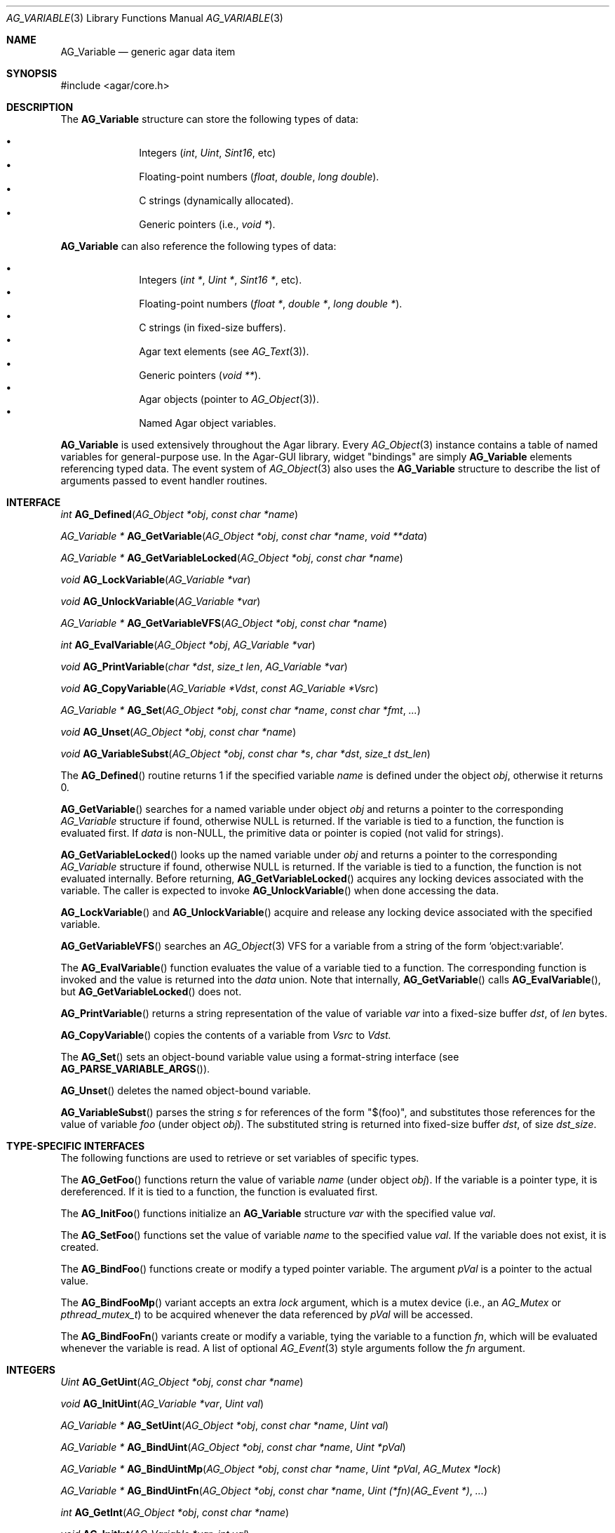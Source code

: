 .\" Copyright (c) 2009-2012 Hypertriton, Inc. <http://hypertriton.com/>
.\" All rights reserved.
.\"
.\" Redistribution and use in source and binary forms, with or without
.\" modification, are permitted provided that the following conditions
.\" are met:
.\" 1. Redistributions of source code must retain the above copyright
.\"    notice, this list of conditions and the following disclaimer.
.\" 2. Redistributions in binary form must reproduce the above copyright
.\"    notice, this list of conditions and the following disclaimer in the
.\"    documentation and/or other materials provided with the distribution.
.\" 
.\" THIS SOFTWARE IS PROVIDED BY THE AUTHOR ``AS IS'' AND ANY EXPRESS OR
.\" IMPLIED WARRANTIES, INCLUDING, BUT NOT LIMITED TO, THE IMPLIED
.\" WARRANTIES OF MERCHANTABILITY AND FITNESS FOR A PARTICULAR PURPOSE
.\" ARE DISCLAIMED. IN NO EVENT SHALL THE AUTHOR BE LIABLE FOR ANY DIRECT,
.\" INDIRECT, INCIDENTAL, SPECIAL, EXEMPLARY, OR CONSEQUENTIAL DAMAGES
.\" (INCLUDING BUT NOT LIMITED TO, PROCUREMENT OF SUBSTITUTE GOODS OR
.\" SERVICES; LOSS OF USE, DATA, OR PROFITS; OR BUSINESS INTERRUPTION)
.\" HOWEVER CAUSED AND ON ANY THEORY OF LIABILITY, WHETHER IN CONTRACT,
.\" STRICT LIABILITY, OR TORT (INCLUDING NEGLIGENCE OR OTHERWISE) ARISING
.\" IN ANY WAY OUT OF THE USE OF THIS SOFTWARE EVEN IF ADVISED OF THE
.\" POSSIBILITY OF SUCH DAMAGE.
.\"
.Dd June 15, 2009
.Dt AG_VARIABLE 3
.Os
.ds vT Agar API Reference
.ds oS Agar 1.3.4
.Sh NAME
.Nm AG_Variable
.Nd generic agar data item
.Sh SYNOPSIS
.Bd -literal
#include <agar/core.h>
.Ed
.Sh DESCRIPTION
The
.Nm
structure can store the following types of data:
.Pp
.Bl -bullet -compact -offset indent
.It
Integers
.Ft ( int ,
.Ft Uint ,
.Ft Sint16 ,
etc)
.It
Floating-point numbers
.Ft ( float ,
.Ft double ,
.Ft long double ) .
.It
C strings (dynamically allocated).
.It
Generic pointers (i.e.,
.Ft void * ) .
.El
.Pp
.Nm
can also reference the following types of data:
.Pp
.Bl -bullet -compact -offset indent
.It
Integers
.Ft ( int * ,
.Ft Uint * ,
.Ft Sint16 * ,
etc).
.It
Floating-point numbers
.Ft ( float * ,
.Ft double * ,
.Ft long double * ) .
.It
C strings (in fixed-size buffers).
.It
Agar text elements (see
.Xr AG_Text 3 ) .
.It
Generic pointers
.Ft ( void ** ) .
.It
Agar objects (pointer to
.Xr AG_Object 3 ) .
.It
Named Agar object variables.
.El
.Pp
.Nm
is used extensively throughout the Agar library.
Every
.Xr AG_Object 3
instance contains a table of named variables for general-purpose use.
In the Agar-GUI library, widget "bindings" are simply
.Nm
elements referencing typed data.
The event system of
.Xr AG_Object 3
also uses the
.Nm
structure to describe the list of arguments passed to event
handler routines.
.Sh INTERFACE
.nr nS 1
.Ft int
.Fn AG_Defined "AG_Object *obj" "const char *name"
.Pp
.Ft "AG_Variable *"
.Fn AG_GetVariable "AG_Object *obj" "const char *name" "void **data"
.Pp
.Ft "AG_Variable *"
.Fn AG_GetVariableLocked "AG_Object *obj" "const char *name"
.Pp
.Ft "void"
.Fn AG_LockVariable "AG_Variable *var"
.Pp
.Ft "void"
.Fn AG_UnlockVariable "AG_Variable *var"
.Pp
.Ft "AG_Variable *"
.Fn AG_GetVariableVFS "AG_Object *obj" "const char *name" 
.Pp
.Ft int
.Fn AG_EvalVariable "AG_Object *obj" "AG_Variable *var"
.Pp
.Ft void
.Fn AG_PrintVariable "char *dst" "size_t len" "AG_Variable *var"
.Pp
.Ft void
.Fn AG_CopyVariable "AG_Variable *Vdst" "const AG_Variable *Vsrc"
.Pp
.Ft "AG_Variable *"
.Fn AG_Set "AG_Object *obj" "const char *name" "const char *fmt" "..."
.Pp
.Ft "void"
.Fn AG_Unset "AG_Object *obj" "const char *name"
.Pp
.Ft void
.Fn AG_VariableSubst "AG_Object *obj" "const char *s" "char *dst" "size_t dst_len"
.Pp
.nr nS 0
The
.Fn AG_Defined
routine returns 1 if the specified variable
.Fa name
is defined under the object
.Fa obj ,
otherwise it returns 0.
.Pp
.Fn AG_GetVariable
searches for a named variable under object
.Fa obj
and returns a pointer to the corresponding
.Ft AG_Variable
structure if found, otherwise NULL is returned.
If the variable is tied to a function, the function is evaluated first.
If
.Fa data
is non-NULL, the primitive data or pointer is copied (not valid for strings).
.Pp
.Fn AG_GetVariableLocked
looks up the named variable under
.Fa obj
and returns a pointer to the corresponding
.Ft AG_Variable
structure if found, otherwise NULL is returned.
If the variable is tied to a function, the function is not evaluated internally.
Before returning,
.Fn AG_GetVariableLocked
acquires any locking devices associated with the variable.
The caller is expected to invoke
.Fn AG_UnlockVariable
when done accessing the data.
.Pp
.Fn AG_LockVariable
and
.Fn AG_UnlockVariable
acquire and release any locking device associated with the
specified variable.
.Pp
.Fn AG_GetVariableVFS
searches an
.Xr AG_Object 3
VFS for a variable from a string of the form
.Sq object:variable .
.Pp
The
.Fn AG_EvalVariable
function evaluates the value of a variable tied to a function.
The corresponding function is invoked and the value is returned into the
.Va data
union.
Note that internally,
.Fn AG_GetVariable
calls
.Fn AG_EvalVariable ,
but
.Fn AG_GetVariableLocked
does not.
.Pp
.Fn AG_PrintVariable
returns a string representation of the value of variable
.Fa var
into a fixed-size buffer
.Fa dst ,
of
.Fa len
bytes.
.Pp
.Fn AG_CopyVariable
copies the contents of a variable from
.Fa Vsrc
to
.Fa Vdst.
.Pp
The
.Fn AG_Set
sets an object-bound variable value using a format-string interface (see
.Fn AG_PARSE_VARIABLE_ARGS ) .
.Pp
.Fn AG_Unset
deletes the named object-bound variable.
.Pp
.Fn AG_VariableSubst
parses the string
.Fa s
for references of the form "$(foo)", and substitutes those references for
the value of variable
.Va foo
(under object
.Fa obj ) .
The substituted string is returned into fixed-size buffer
.Fa dst ,
of size
.Fa dst_size .
.Sh TYPE-SPECIFIC INTERFACES
The following functions are used to retrieve or set variables of
specific types.
.Pp
The
.Fn AG_GetFoo
functions return the value of variable
.Fa name
(under object
.Fa obj ) .
If the variable is a pointer type, it is dereferenced.
If it is tied to a function, the function is evaluated first.
.Pp
The
.Fn AG_InitFoo
functions initialize an
.Nm
structure
.Fa var
with the specified value
.Fa val .
.Pp
The
.Fn AG_SetFoo
functions set the value of variable
.Fa name
to the specified value
.Fa val .
If the variable does not exist, it is created.
.Pp
The
.Fn AG_BindFoo
functions create or modify a typed pointer variable.
The argument
.Fa pVal
is a pointer to the actual value.
.Pp
The
.Fn AG_BindFooMp
variant accepts an extra
.Fa lock
argument, which is a mutex device (i.e., an
.Ft AG_Mutex
or
.Ft pthread_mutex_t ) 
to be acquired whenever the data referenced by
.Fa pVal
will be accessed.
.Pp
The
.Fn AG_BindFooFn
variants create or modify a variable, tying the variable to a function
.Fa fn ,
which will be evaluated whenever the variable is read.
A list of optional
.Xr AG_Event 3
style arguments follow the
.Fa fn
argument.
.Sh INTEGERS
.nr nS 1
.Ft "Uint"
.Fn AG_GetUint "AG_Object *obj" "const char *name"
.Pp
.Ft "void"
.Fn AG_InitUint "AG_Variable *var" "Uint val"
.Pp
.Ft "AG_Variable *"
.Fn AG_SetUint "AG_Object *obj" "const char *name" "Uint val"
.Pp
.Ft "AG_Variable *"
.Fn AG_BindUint "AG_Object *obj" "const char *name" "Uint *pVal"
.Pp
.Ft "AG_Variable *"
.Fn AG_BindUintMp "AG_Object *obj" "const char *name" "Uint *pVal" "AG_Mutex *lock"
.Pp
.Ft "AG_Variable *"
.Fn AG_BindUintFn "AG_Object *obj" "const char *name" "Uint (*fn)(AG_Event *)" "..."
.Pp
.Ft "int"
.Fn AG_GetInt "AG_Object *obj" "const char *name"
.Pp
.Ft "void"
.Fn AG_InitInt "AG_Variable *var" "int val"
.Pp
.Ft "AG_Variable *"
.Fn AG_SetInt "AG_Object *obj" "const char *name" "int val"
.Pp
.Ft "AG_Variable *"
.Fn AG_BindInt "AG_Object *obj" "const char *name" "int *pVal"
.Pp
.Ft "AG_Variable *"
.Fn AG_BindIntMp "AG_Object *obj" "const char *name" "int *pVal" "AG_Mutex *lock"
.Pp
.Ft "AG_Variable *"
.Fn AG_BindIntFn "AG_Object *obj" "const char *name" "int (*fn)(AG_Event *)"
.Pp
.Ft "Uint8"
.Fn AG_GetUint8 "AG_Object *obj" "const char *name"
.Pp
.Ft "void"
.Fn AG_InitUint8 "AG_Variable *var" "Uint8 val"
.Pp
.Ft "AG_Variable *"
.Fn AG_SetUint8 "AG_Object *obj" "const char *name" "Uint8 val"
.Pp
.Ft "AG_Variable *"
.Fn AG_BindUint8 "AG_Object *obj" "const char *name" "Uint8 *pVal"
.Pp
.Ft "AG_Variable *"
.Fn AG_BindUint8Mp "AG_Object *obj" "const char *name" "Uint8 *pVal" "AG_Mutex *lock"
.Pp
.Ft "AG_Variable *"
.Fn AG_BindUint8Fn "AG_Object *obj" "const char *name" "Uint8 (*fn)(AG_Event *)"
.Pp
.Ft "Sint8"
.Fn AG_GetSint8 "AG_Object *obj" "const char *name"
.Pp
.Ft "void"
.Fn AG_InitSint8 "AG_Variable *var" "Sint8 val"
.Pp
.Ft "AG_Variable *"
.Fn AG_SetSint8 "AG_Object *obj" "const char *name" "Sint8 val"
.Pp
.Ft "AG_Variable *"
.Fn AG_BindSint8 "AG_Object *obj" "const char *name" "Sint8 *pVal"
.Pp
.Ft "AG_Variable *"
.Fn AG_BindSint8Mp "AG_Object *obj" "const char *name" "Sint8 *pVal" "AG_Mutex *lock"
.Pp
.Ft "AG_Variable *"
.Fn AG_BindSint8Fn "AG_Object *obj" "const char *name" "Sint8 (*fn)(AG_Event *)"
.Pp
.Ft "Uint16"
.Fn AG_GetUint16 "AG_Object *obj" "const char *name"
.Pp
.Ft "void"
.Fn AG_InitUint16 "AG_Variable *var" "Uint16 val"
.Pp
.Ft "AG_Variable *"
.Fn AG_SetUint16 "AG_Object *obj" "const char *name" "Uint16 val"
.Pp
.Ft "AG_Variable *"
.Fn AG_BindUint16 "AG_Object *obj" "const char *name" "Uint16 *pVal"
.Pp
.Ft "AG_Variable *"
.Fn AG_BindUint16Mp "AG_Object *obj" "const char *name" "Uint16 *pVal" "AG_Mutex *lock"
.Pp
.Ft "AG_Variable *"
.Fn AG_BindUint16Fn "AG_Object *obj" "const char *name" "Uint16 (*fn)(AG_Event *)"
.Pp
.Ft "Sint16"
.Fn AG_GetSint16 "AG_Object *obj" "const char *name"
.Pp
.Ft "void"
.Fn AG_InitSint16 "AG_Variable *var" "Sint16 val"
.Pp
.Ft "AG_Variable *"
.Fn AG_SetSint16 "AG_Object *obj" "const char *name" "Sint16 val"
.Pp
.Ft "AG_Variable *"
.Fn AG_BindSint16 "AG_Object *obj" "const char *name" "Sint16 *pVal"
.Pp
.Ft "AG_Variable *"
.Fn AG_BindSint16Mp "AG_Object *obj" "const char *name" "Sint16 *pVal" "AG_Mutex *lock"
.Pp
.Ft "AG_Variable *"
.Fn AG_BindSint16Fn "AG_Object *obj" "const char *name" "Sint16 (*fn)(AG_Event *)"
.Pp
.Ft "Uint32"
.Fn AG_GetUint32 "AG_Object *obj" "const char *name"
.Pp
.Ft "void"
.Fn AG_InitUint32 "AG_Variable *var" "Uint32 val"
.Pp
.Ft "AG_Variable *"
.Fn AG_SetUint32 "AG_Object *obj" "const char *name" "Uint32 val"
.Pp
.Ft "AG_Variable *"
.Fn AG_BindUint32 "AG_Object *obj" "const char *name" "Uint32 *pVal"
.Pp
.Ft "AG_Variable *"
.Fn AG_BindUint32Mp "AG_Object *obj" "const char *name" "Uint32 *pVal" "AG_Mutex *lock"
.Pp
.Ft "AG_Variable *"
.Fn AG_BindUint32Fn "AG_Object *obj" "const char *name" "Uint32 (*fn)(AG_Event *)"
.Pp
.Ft "Sint32"
.Fn AG_GetSint32 "AG_Object *obj" "const char *name"
.Pp
.Ft "void"
.Fn AG_InitSint32 "AG_Variable *var" "Sint32 val"
.Pp
.Ft "AG_Variable *"
.Fn AG_SetSint32 "AG_Object *obj" "const char *name" "Sint32 val"
.Pp
.Ft "AG_Variable *"
.Fn AG_BindSint32 "AG_Object *obj" "const char *name" "Sint32 *pVal"
.Pp
.Ft "AG_Variable *"
.Fn AG_BindSint32Mp "AG_Object *obj" "const char *name" "Sint32 *pVal" "AG_Mutex *lock"
.Pp
.Ft "AG_Variable *"
.Fn AG_BindSint32Fn "AG_Object *obj" "const char *name" "Sint32 (*fn)(AG_Event *)"
.Pp
.nr nS 0
These functions provide an interface to primitive integer types.
.Sh REAL NUMBERS
.nr nS 1
.Ft "float"
.Fn AG_GetFloat "AG_Object *obj" "const char *name"
.Pp
.Ft "void"
.Fn AG_InitFloat "AG_Variable *var" "float val"
.Pp
.Ft "AG_Variable *"
.Fn AG_SetFloat "AG_Object *obj" "const char *name" "float val"
.Pp
.Ft "AG_Variable *"
.Fn AG_BindFloat "AG_Object *obj" "const char *name" "float *pVal"
.Pp
.Ft "AG_Variable *"
.Fn AG_BindFloatMp "AG_Object *obj" "const char *name" "float *pVal" "AG_Mutex *lock"
.Pp
.Ft "AG_Variable *"
.Fn AG_BindFloatFn "AG_Object *obj" "const char *name" "float (*fn)(AG_Event *)"
.Pp
.Ft "double"
.Fn AG_GetDouble "AG_Object *obj" "const char *name"
.Pp
.Ft "void"
.Fn AG_InitDouble "AG_Variable *var" "double val"
.Pp
.Ft "AG_Variable *"
.Fn AG_SetDouble "AG_Object *obj" "const char *name" "double val"
.Pp
.Ft "AG_Variable *"
.Fn AG_BindDouble "AG_Object *obj" "const char *name" "double *pVal"
.Pp
.Ft "AG_Variable *"
.Fn AG_BindDoubleMp "AG_Object *obj" "const char *name" "double *pVal" "AG_Mutex *lock"
.Pp
.Ft "AG_Variable *"
.Fn AG_BindDoubleFn "AG_Object *obj" "const char *name" "double (*fn)(AG_Event *)"
.Pp
.nr nS 0
These functions provide an interface to primitive floating-point types.
.Sh C STRINGS
.nr nS 1
.Ft "size_t"
.Fn AG_GetString "AG_Object *obj" "const char *name" "char *dst" "size_t dst_size"
.Pp
.Ft "char *"
.Fn AG_GetStringDup "AG_Object *obj" "const char *name"
.Pp
.Ft "char *"
.Fn AG_GetStringP "AG_Object *obj" "const char *name"
.Pp
.Ft "void"
.Fn AG_InitString "AG_Variable *var" "const char *s"
.Pp
.Ft "void"
.Fn AG_InitStringNODUP "AG_Variable *var" "const char *s"
.Pp
.Ft "void"
.Fn AG_InitStringFixed "AG_Variable *var" "char *s" "size_t len"
.Pp
.Ft "AG_Variable *"
.Fn AG_SetString "AG_Object *obj" "const char *name" "const char *s"
.Pp
.Ft "AG_Variable *"
.Fn AG_SetStringNODUP "AG_Object *obj" "const char *name" "const char *s"
.Pp
.Ft "AG_Variable *"
.Fn AG_PrtString "AG_Object *obj" "const char *name" "const char *fmt" "..."
.Pp
.Ft "AG_Variable *"
.Fn AG_SetStringFixed "AG_Object *obj" "const char *name" "char *s" "size_t len"
.Pp
.Ft "AG_Variable *"
.Fn AG_BindString "AG_Object *obj" "const char *name" "char *s" "size_t len"
.Pp
.Ft "AG_Variable *"
.Fn AG_BindStringMp "AG_Object *obj" "const char *name" "char *s" "size_t len" "AG_Mutex *lock"
.Pp
.Ft "AG_Variable *"
.Fn AG_BindStringFn "AG_Object *obj" "const char *name" "size_t (*fn)(AG_Event *, char *, size_t)"
.Pp
.Ft "AG_Variable *"
.Fn AG_SetConstString "AG_Object *obj" "const char *name" "const char *s"
.Pp
.Ft "AG_Variable *"
.Fn AG_BindConstString "AG_Object *obj" "const char *name" "const char **s"
.Pp
.Ft "AG_Variable *"
.Fn AG_BindConstStringMp "AG_Object *obj" "const char *name" "const char **s" "AG_Mutex *lock"
.Pp
.nr nS 0
These functions provide an interface to variable-length and fixed-length
C strings.
A string variable can reference an internal, statically-defined string (see
.Fn AG_SetString ) ,
or an external fixed-size buffer containing a valid C string (see
.Fn AG_BindString ) .
It is also possible to have a string variable defined by a function (see
.Fn AG_BindStringFn ) .
.Pp
.Fn AG_GetString
returns the contents of a string variable.
The string is safely copied to fixed-size buffer
.Fa dst ,
of size
.Fa dst_size .
The return value is the number of bytes that would have been copied, were
.Fa dst_size
unlimited.
.Pp
.Fn AG_GetStringDup
returns a newly-allocated copy of the string variable.
If the string cannot be allocated, NULL is returned.
.Pp
The
.Fn AG_GetStringP
function returns a direct pointer to the buffer containing the string.
If the given variable is function-defined (i.e., it was set by
.Fn AG_BindStringFn ) ,
the value generated by the last
.Fn AG_EvalVariable
operation is returned.
Note that
.Fn AG_GetStringP
is NOT free-threaded: safely accessing the string requires that the
application calls
.Fn AG_LockVariable .
As an exception to this rule, static strings (i.e., strings set by
.Fn AG_SetString )
may be considered safe to access without locking, as long as the
string variable's parent object is locked.
.Pp
.Fn AG_InitString
initializes a
.Nm
structure with the given string, which is copied from
.Fa s .
The
.Fn AG_InitStringNODUP
variant sets the
.Fa s
pointer without copying the string.
The
.Fn AG_InitStringFixed
variant initializes a string variable to use a fixed-size buffer
.Fa s ,
of size
.Fa len .
.Pp
.Fn AG_SetString
sets the named string variable to the given string
.Fa s .
The argument may be set to NULL (in which case further
.Fn AG_GetString
calls will return NULL).
.Pp
The
.Fn AG_SetStringNODUP
variant is NOT free-threaded: it uses the 
.Fa s
pointer directly without copying the string, assuming the pointer will
remain valid for as long as the variable exists.
.Pp
The
.Fn AG_PrtString
variant sets a string variable from a format string argument.
.Pp
The
.Fn AG_SetStringFixed
function creates or modifies a string variable, tied to a fixed-size
string buffer
.Fa s ,
of size
.Fa len .
.Pp
.Fn AG_BindString
creates or modifies a variable referencing a fixed-size string buffer
.Fa s ,
of size
.Fa len .
The
.Fn AG_BindStringFn
variant ties the variable to a function
.Fa fn .
.Sh TEXT OBJECTS
.nr nS 1
.Ft "AG_Text *"
.Fn AG_GetText "AG_Object *obj" "const char *name"
.Pp
.Ft "void"
.Fn AG_InitText "AG_Variable *var" "AG_Text *txt"
.Pp
.Ft "AG_Variable *"
.Fn AG_SetText "AG_Object *obj" "const char *name" "AG_Text *txt"
.Pp
.Ft "AG_Variable *"
.Fn AG_BindText "AG_Object *obj" "const char *name" "AG_Text *txt"
.Pp
.Ft "AG_Variable *"
.Fn AG_BindTextMp "AG_Object *obj" "const char *name" "AG_Text *txt" "AG_Mutex *lock"
.Pp
.Ft "AG_Variable *"
.Fn AG_BindTextFn "AG_Object *obj" "const char *name" "AG_Text *(*fn)(AG_Event *)"
.Pp
.nr nS 0
These functions provide an interface to Agar text objects (see
.Xr AG_Text 3 ) .
.Sh GENERIC POINTERS
.nr nS 1
.Ft "void *"
.Fn AG_GetPointer "AG_Object *obj" "const char *name"
.Pp
.Ft "void"
.Fn AG_InitPointer "AG_Variable *var" "void *val"
.Pp
.Ft "AG_Variable *"
.Fn AG_SetPointer "AG_Object *obj" "const char *name" "void *val"
.Pp
.Ft "AG_Variable *"
.Fn AG_BindPointer "AG_Object *obj" "const char *name" "void **pVal"
.Pp
.Ft "AG_Variable *"
.Fn AG_BindPointerMp "AG_Object *obj" "const char *name" "void **pVal" "AG_Mutex *lock"
.Pp
.Ft "AG_Variable *"
.Fn AG_BindPointerFn "AG_Object *obj" "const char *name" "void *(*fn)(AG_Event *)"
.Pp
.Ft "const void *"
.Fn AG_GetConstPointer "AG_Object *obj" "const char *name"
.Pp
.Ft "void"
.Fn AG_InitConstPointer "AG_Variable *var" "const void *val"
.Pp
.Ft "AG_Variable *"
.Fn AG_SetConstPointer "AG_Object *obj" "const char *name" "const void *val"
.Pp
.Ft "AG_Variable *"
.Fn AG_BindConstPointer "AG_Object *obj" "const char *name" "const void **pVal"
.Pp
.Ft "AG_Variable *"
.Fn AG_BindConstPointerMp "AG_Object *obj" "const char *name" "const void **pVal" "AG_Mutex *lock"
.Pp
.Ft "AG_Variable *"
.Fn AG_BindConstPointerFn "AG_Object *obj" "const char *name" "const void *(*fn)(AG_Event *)"
.Pp
.nr nS 0
These functions provide an interface to generic pointer types.
.Sh BITS
.nr nS 1
.Ft "AG_Variable *"
.Fn AG_BindFlag "AG_Object *obj" "const char *name" "Uint *pVal" "Uint bitmask"
.Pp
.Ft "AG_Variable *"
.Fn AG_BindFlagMp "AG_Object *obj" "const char *name" "Uint *pVal" "Uint bitmask" "AG_Mutex *lock"
.Pp
.Ft "AG_Variable *"
.Fn AG_BindFlag8 "AG_Object *obj" "const char *name" "Uint8 *pVal" "Uint8 bitmask"
.Pp
.Ft "AG_Variable *"
.Fn AG_BindFlag8Mp "AG_Object *obj" "const char *name" "Uint8 *pVal" "Uint8 bitmask" "AG_Mutex *lock"
.Pp
.Ft "AG_Variable *"
.Fn AG_BindFlag16 "AG_Object *obj" "const char *name" "Uint16 *pVal" "Uint16 bitmask"
.Pp
.Ft "AG_Variable *"
.Fn AG_BindFlag16Mp "AG_Object *obj" "const char *name" "Uint16 *pVal" "Uint16 bitmask" "AG_Mutex *lock"
.Pp
.Ft "AG_Variable *"
.Fn AG_BindFlag32 "AG_Object *obj" "const char *name" "Uint32 *pVal" "Uint32 bitmask"
.Pp
.Ft "AG_Variable *"
.Fn AG_BindFlag32Mp "AG_Object *obj" "const char *name" "Uint32 *pVal" "Uint32 bitmask" "AG_Mutex *lock"
.Pp
.nr nS 0
These functions provide an interface for binding to specific bits in integers.
They follow the standard form, with an extra
.Fa bitmask
argument.
.Sh NAMED VARIABLE REFERENCES
.nr nS 1
.Ft "AG_Variable *"
.Fn AG_BindVariable "AG_Object *obj" "const char *name" "AG_Object *varObj" "const char *varKey"
.Pp
.nr nS 0
The
.Fn AG_BindVariable
function creates a reference to a variable named
.Fa varKey ,
under the target object
.Fa varObj .
Whenever
.Fn AG_GetVariable
or
.Fn AG_GetVariableLocked
finds a reference variable, the target variable is looked up and returned.
.Sh STRUCTURE DATA
For the
.Ft AG_Variable
structure:
.Pp
.Bl -tag -compact -width "union ag_variable_data data "
.It Ft char *name
Variable name string.
.It Ft AG_VariableType type
Variable type (see <core/variable.h>).
.It Ft AG_Mutex *mutex
Mutex protecting referenced data.
.It Ft union ag_variable_data data
Stored data (see <core/variable.h>).
.El
.Sh SEE ALSO
.Xr AG_Intro 3 ,
.Xr AG_Object 3 ,
.Xr AG_List 3 ,
.Xr AG_Tree 3 ,
.Xr AG_Tbl 3
.Sh HISTORY
The
.Nm
interface first appeared in Agar 1.3.4.
It replaced the older
.Xr AG_Prop 3
interface, and widget bindings which were previously stored in
.Xr AG_Widget 3
itself.
